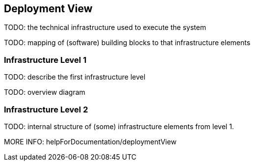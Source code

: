 [[section-deployment-view]]


== Deployment View

TODO: the technical infrastructure used to execute the system

TODO: mapping of (software) building blocks to that infrastructure elements

=== Infrastructure Level 1

TODO: describe the first infrastructure level

TODO: overview diagram

=== Infrastructure Level 2

TODO: internal structure of (some) infrastructure elements from level 1.

MORE INFO: helpForDocumentation/deploymentView
